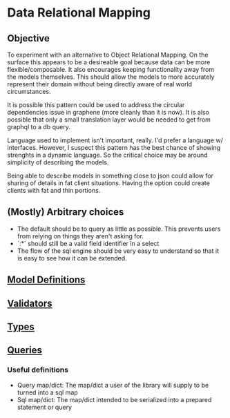 * Data Relational Mapping

** Objective
   
   To experiment with an alternative to Object Relational Mapping. On the surface this appears to be a desireable goal because data can be more flexible/composable. 
   It also encourages keeping functionality away from the models themselves. This should allow the models to more accurately represent their domain without being 
   directly aware of real world circumstances. 
   
   It is possible this pattern could be used to address the circular dependencies issue in graphene (more cleanly than it is now). It is also possible that only a 
   small translation layer would be needed to get from graphql to a db query.
   
   Language used to implement isn't important, really. I'd prefer a language w/ interfaces. However, I suspect this pattern has the best chance of showing strenghts 
   in a dynamic language. So the critical choice may be around simplicity of describing the models.
   
   Being able to describe models in something close to json could allow for sharing of details in fat client situations. Having the option could create clients with 
   fat and thin portions.
   
** (Mostly) Arbitrary choices
   
  * The default should be to query as little as possible. This prevents users from relying on things they aren't asking for.
  * `:*` should still be a valid field identifier in a select
  * The flow of the sql engine should be very easy to understand so that it is easy to see how it can be extended.

** [[file:model-definitions.org][Model Definitions]]
** [[file:validators.org][Validators]]
** [[file:types/types.org][Types]]
** [[file:./queries/queries.org][Queries]]

*** Useful definitions

    * Query map/dict: The map/dict a user of the library will supply to be turned into a sql map
    * Sql map/dict: The map/dict intended to be serialized into a prepared statement or query
